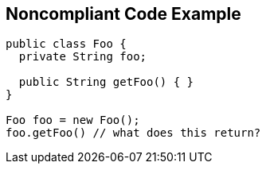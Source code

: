 == Noncompliant Code Example

----
public class Foo { 
  private String foo; 

  public String getFoo() { } 
} 

Foo foo = new Foo(); 
foo.getFoo() // what does this return? 
----
